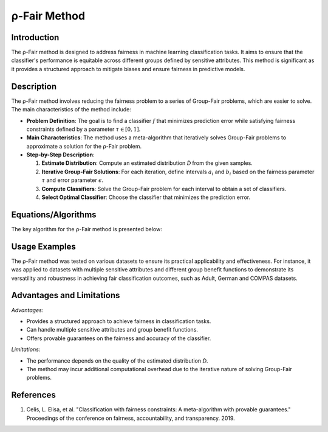 **ρ-Fair Method**
=================

**Introduction**
----------------
The ρ-Fair method is designed to address fairness in machine learning classification tasks. It aims to ensure that the classifier's performance is equitable across different groups defined by sensitive attributes. This method is significant as it provides a structured approach to mitigate biases and ensure fairness in predictive models.

**Description**
---------------
The ρ-Fair method involves reducing the fairness problem to a series of Group-Fair problems, which are easier to solve. The main characteristics of the method include:

- **Problem Definition**: The goal is to find a classifier :math:`f` that minimizes prediction error while satisfying fairness constraints defined by a parameter :math:`\tau \in [0,1]`.
- **Main Characteristics**: The method uses a meta-algorithm that iteratively solves Group-Fair problems to approximate a solution for the ρ-Fair problem.
- **Step-by-Step Description**:

  1. **Estimate Distribution**: Compute an estimated distribution :math:`\hat{\mathcal{D}}` from the given samples.
  2. **Iterative Group-Fair Solutions**: For each iteration, define intervals :math:`a_i` and :math:`b_i` based on the fairness parameter :math:`\tau` and error parameter :math:`\epsilon`.
  3. **Compute Classifiers**: Solve the Group-Fair problem for each interval to obtain a set of classifiers.
  4. **Select Optimal Classifier**: Choose the classifier that minimizes the prediction error.

**Equations/Algorithms**
------------------------
The key algorithm for the ρ-Fair method is presented below:

.. math::
    :label: algorithm-1

    \begin{align*}
    &\text{A meta-algorithm for ρ-Fair} \\
    &\text{Input: Samples } \{(x_i, z_i, y_i)\}_{i \in [N]} \text{ from distribution } \mathcal{D}, \\
    &\text{ a linear-fractional group performance function } q_{\mathcal{D}} \in Q_{\text{linf}},\\
    &\text{ a fairness parameter } \tau \in [0,1] \text{ and an error parameter } \epsilon \in [0,1]. \\
    &\text{Output: A classifier } f \in \mathcal{F}. \\
    &1. \text{Compute an estimated distribution } \hat{\mathcal{D}} \text{ (e.g., via Gaussian Naive Bayes) on } \{(x_i, z_i, y_i)\}_{i \in [N]}. \\
    &2. T \leftarrow \lceil \tau / \epsilon \rceil. \text{ For each } i \in [T], a_i \leftarrow (i-1) \cdot \epsilon \text{ and } b_i \leftarrow i \cdot \epsilon / \tau. \\
    &3. \text{For each } i \in [T], \text{ let } f_i \leftarrow \text{Group-Fair}(\hat{\mathcal{D}}, q_{\hat{\mathcal{D}}}, \{\ell_j = a_i\}_{j \in [p]}, \{u_j = b_i\}_{j \in [p]}). \\
    &4. \text{Return } f \leftarrow \arg \min_{f_i} \Pr_{\hat{\mathcal{D}}}[f_i \neq Y].
    \end{align*}

**Usage Examples**
------------------
The ρ-Fair method was tested on various datasets to ensure its practical applicability and effectiveness. For instance, it was applied to datasets with multiple sensitive attributes and different group benefit functions to demonstrate its versatility and robustness in achieving fair classification outcomes, such as Adult, German and COMPAS datasets.

**Advantages and Limitations**
------------------------------
*Advantages:*

- Provides a structured approach to achieve fairness in classification tasks.
- Can handle multiple sensitive attributes and group benefit functions.
- Offers provable guarantees on the fairness and accuracy of the classifier.

*Limitations:*

- The performance depends on the quality of the estimated distribution :math:`\hat{\mathcal{D}}`.
- The method may incur additional computational overhead due to the iterative nature of solving Group-Fair problems.

**References**
---------------
1. Celis, L. Elisa, et al. "Classification with fairness constraints: A meta-algorithm with provable guarantees." Proceedings of the conference on fairness, accountability, and transparency. 2019.